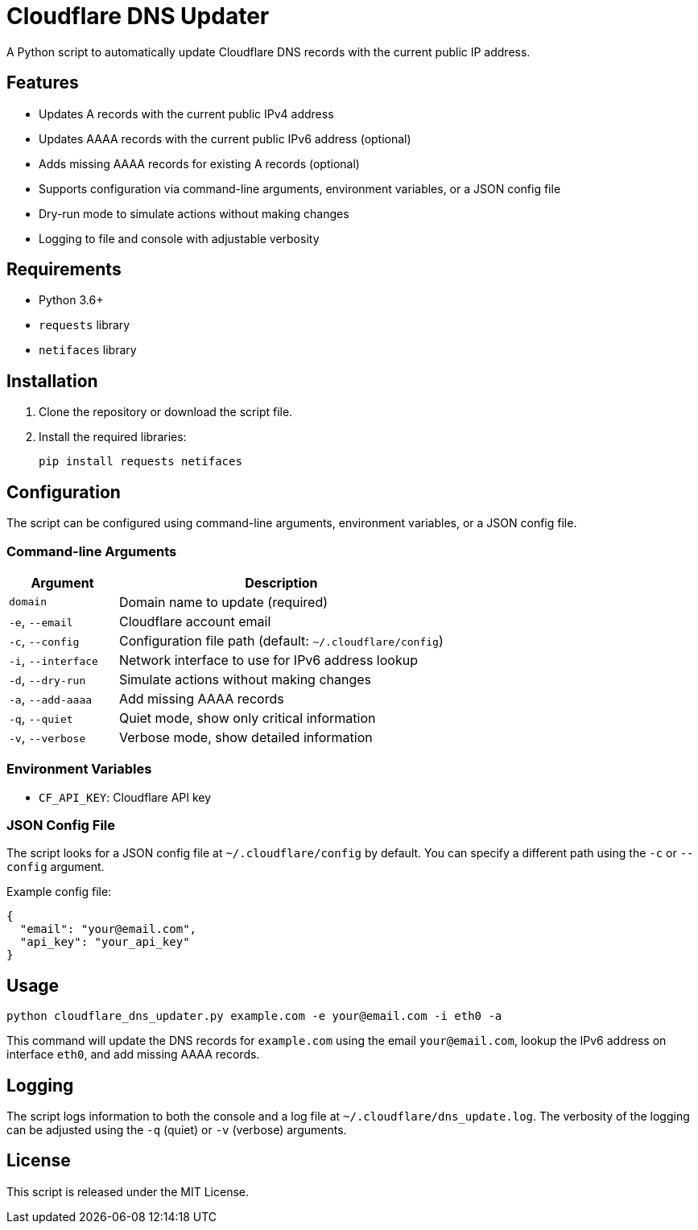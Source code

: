 = Cloudflare DNS Updater

A Python script to automatically update Cloudflare DNS records with the current public IP address.

== Features

- Updates A records with the current public IPv4 address
- Updates AAAA records with the current public IPv6 address (optional)
- Adds missing AAAA records for existing A records (optional)
- Supports configuration via command-line arguments, environment variables, or a JSON config file
- Dry-run mode to simulate actions without making changes
- Logging to file and console with adjustable verbosity

== Requirements

- Python 3.6+
- ```requests``` library
- ```netifaces``` library

== Installation

1. Clone the repository or download the script file.
2. Install the required libraries:
+
[source,bash]
----
pip install requests netifaces
----

== Configuration

The script can be configured using command-line arguments, environment variables, or a JSON config file.

=== Command-line Arguments

[cols="1,3"]
|===
| Argument | Description

| ```domain```
| Domain name to update (required)

| ```-e```, ```--email```
| Cloudflare account email

| ```-c```, ```--config```
| Configuration file path (default: ```~/.cloudflare/config```)

| ```-i```, ```--interface```
| Network interface to use for IPv6 address lookup

| ```-d```, ```--dry-run```
| Simulate actions without making changes

| ```-a```, ```--add-aaaa```
| Add missing AAAA records

| ```-q```, ```--quiet```
| Quiet mode, show only critical information

| ```-v```, ```--verbose```
| Verbose mode, show detailed information
|===

=== Environment Variables

- ```CF_API_KEY```: Cloudflare API key

=== JSON Config File

The script looks for a JSON config file at ```~/.cloudflare/config``` by default. You can specify a different path using the ```-c``` or ```--config``` argument.

Example config file:

[source,json]
----
{
  "email": "your@email.com",
  "api_key": "your_api_key"
}
----

== Usage

[source,bash]
----
python cloudflare_dns_updater.py example.com -e your@email.com -i eth0 -a
----

This command will update the DNS records for ```example.com``` using the email ```your@email.com```, lookup the IPv6 address on interface ```eth0```, and add missing AAAA records.

== Logging

The script logs information to both the console and a log file at ```~/.cloudflare/dns_update.log```. The verbosity of the logging can be adjusted using the ```-q``` (quiet) or ```-v``` (verbose) arguments.

== License

This script is released under the MIT License.

